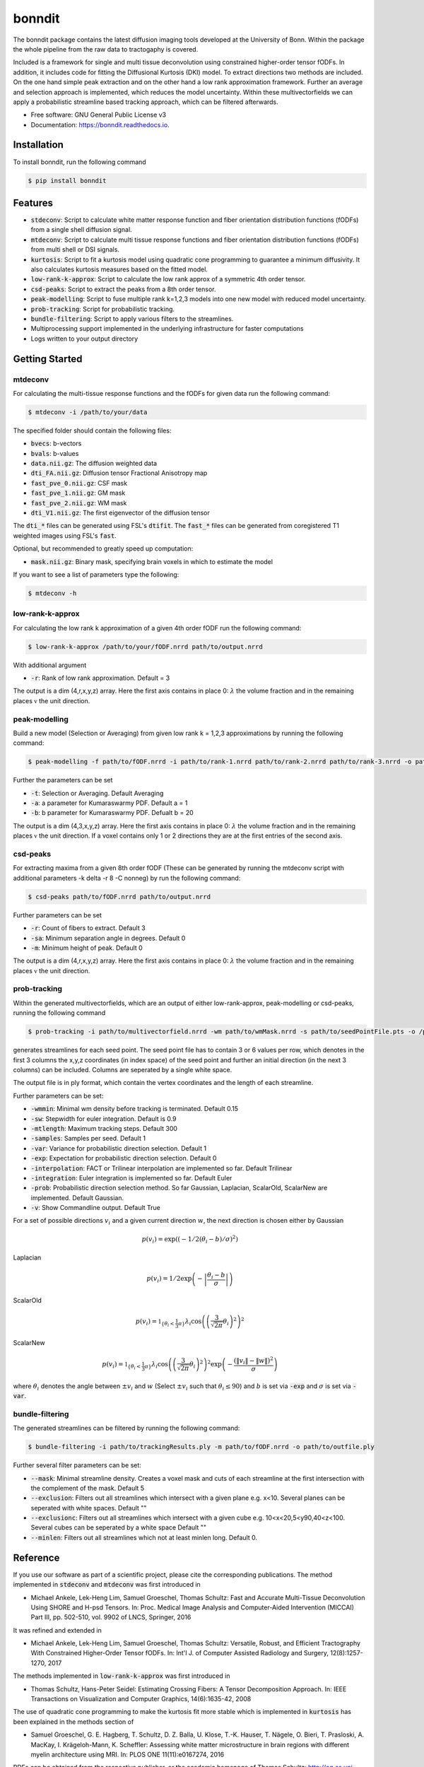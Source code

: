 =======
bonndit
=======


.. image:: https://img.shields.io/pypi/v/bonndit.svg
        :target: https://pypi.python.org/pypi/bonndit

.. image:: https://readthedocs.org/projects/bonndit/badge/?version=latest
        :target: https://bonndit.readthedocs.io/en/latest/?badge=latest
        :alt: Documentation Status


The bonndit package contains the latest diffusion imaging tools developed at the University of Bonn.
Within the package the whole pipeline from the raw data to tractogaphy is covered.

Included is a framework for
single and multi tissue deconvolution using constrained higher-order tensor fODFs.
In addition, it includes code for fitting the Diffusional Kurtosis (DKI) model. To extract directions two methods are
included. On the one hand simple peak extraction and on the other hand a low rank approximation framework.
Further an average and selection approach is implemented, which reduces the model uncertainty. Within
these multivectorfields we can apply a probabilistic streamline based tracking approach, which can be filtered afterwards.


* Free software: GNU General Public License v3
* Documentation: https://bonndit.readthedocs.io.

Installation
------------
To install bonndit, run the following command

.. code-block:: console

    $ pip install bonndit

Features
--------
* :code:`stdeconv`: Script to calculate white matter response function and fiber orientation distribution functions (fODFs) from a single shell diffusion signal.
* :code:`mtdeconv`: Script to calculate multi tissue response functions and fiber orientation distribution functions (fODFs) from multi shell or DSI signals.
* :code:`kurtosis`: Script to fit a kurtosis model using quadratic cone programming to guarantee a minimum diffusivity. It also calculates kurtosis measures based on the fitted model.
* :code:`low-rank-k-approx`: Script to calculate the low rank approx of a symmetric 4th order tensor.
* :code:`csd-peaks`: Script to extract the peaks from a 8th order tensor.
* :code:`peak-modelling`: Script to fuse multiple rank k=1,2,3 models into one new model with reduced model uncertainty.
* :code:`prob-tracking`: Script for probabilistic tracking.
* :code:`bundle-filtering`: Script to apply various filters to the streamlines.
* Multiprocessing support implemented in the underlying infrastructure for faster computations
* Logs written to your output directory


Getting Started
-------------
mtdeconv
~~~~

For calculating the multi-tissue response functions and the fODFs for given data run the following command:

.. code-block:: console

    $ mtdeconv -i /path/to/your/data

The specified folder should contain the following files:

* :code:`bvecs`: b-vectors
* :code:`bvals`: b-values
* :code:`data.nii.gz`: The diffusion weighted data
* :code:`dti_FA.nii.gz`: Diffusion tensor Fractional Anisotropy map
* :code:`fast_pve_0.nii.gz`: CSF mask
* :code:`fast_pve_1.nii.gz`: GM mask
* :code:`fast_pve_2.nii.gz`: WM mask
* :code:`dti_V1.nii.gz`: The first eigenvector of the diffusion tensor

The :code:`dti_*` files can be generated using FSL's :code:`dtifit`. The :code:`fast_*` files can be generated from coregistered T1 weighted images using FSL's :code:`fast`.

Optional, but recommended to greatly speed up computation:

* :code:`mask.nii.gz`: Binary mask, specifying brain voxels in which to estimate the model


If you want to see a list of parameters type the following:

.. code-block:: console

    $ mtdeconv -h


low-rank-k-approx
~~~~
For calculating the low rank k approximation of a given 4th order fODF run the following command:

.. code-block:: console

	$ low-rank-k-approx /path/to/your/fODF.nrrd path/to/output.nrrd

With additional argument

* :code:`-r`: Rank of low rank approximation. Default = 3

The output is a dim (4,r,x,y,z) array. Here the first axis contains in place 0: :math:`\lambda` the volume fraction
and in the remaining places :math:`\mathbb{v}` the unit direction.


peak-modelling
~~~~~~~
Build a new model (Selection or Averaging) from given low rank k = 1,2,3 approximations by running the following command:

.. code-block:: console

	$ peak-modelling -f path/to/fODF.nrrd -i path/to/rank-1.nrrd path/to/rank-2.nrrd path/to/rank-3.nrrd -o path/to/outfile.nrrd

Further the parameters can be set

* :code:`-t`: Selection or Averaging. Default Averaging
* :code:`-a`: a parameter for Kumaraswarmy PDF. Default a = 1
* :code:`-b`: b parameter for Kumaraswarmy PDF. Defualt b = 20

The output is a dim (4,3,x,y,z) array. Here the first axis contains in place 0: :math:`\lambda` the volume fraction
and in the remaining places :math:`\mathbb{v}` the unit direction. If a voxel contains only 1 or 2 directions they are
at the first entries of the second axis.

csd-peaks
~~~~~~~~
For extracting maxima from a given 8th order fODF (These can be generated by running the mtdeconv script with additional parameters -k delta -r 8 -C nonneg) by run the following command:

.. code-block:: console

	$ csd-peaks path/to/fODF.nrrd path/to/output.nrrd

Further parameters can be set

* :code:`-r`: Count of fibers to extract. Default 3
* :code:`-sa`: Minimum separation angle in degrees. Default 0
* :code:`-m`: Minimum height of peak. Default 0

The output is a dim (4,r,x,y,z) array. Here the first axis contains in place 0: :math:`\lambda` the volume fraction
and in the remaining places :math:`\mathbb{v}` the unit direction.

prob-tracking
~~~~~~
Within the generated multivectorfields, which are an output of either low-rank-approx, peak-modelling or csd-peaks,
running the following command

.. code-block:: console

	$ prob-tracking -i path/to/multivectorfield.nrrd -wm path/to/wmMask.nrrd -s path/to/seedPointFile.pts -o /path/to/output.ply

generates streamlines for each seed point.
The seed point file has to contain 3 or 6 values per row, which denotes
in the first 3 columns the x,y,z coordinates (in index space) of the seed point
and further an initial direction (in the next 3 columns)
can be included. Columns are seperated by a single white space.

The output file is in ply format, which contain the vertex coordinates and the length of each streamline.

Further parameters can be set:

* :code:`-wmmin`: Minimal wm density before tracking is terminated. Default 0.15
* :code:`-sw`: Stepwidth for euler integration. Default is 0.9
* :code:`-mtlength`: Maximum tracking steps. Default 300
* :code:`-samples`: Samples per seed. Default 1
* :code:`-var`: Variance for probabilistic direction selection. Default 1
* :code:`-exp`: Expectation for probabilistic direction selection. Default 0
* :code:`-interpolation`: FACT or Trilinear interpolation are implemented so far. Default Trilinear
* :code:`-integration`: Euler integration is implemented so far. Default Euler
* :code:`-prob`: Probabilistic direction selection method. So far Gaussian, Laplacian, ScalarOld, ScalarNew are implemented. Default Gaussian.
* :code:`-v`: Show Commandline output. Default True

For a set of possible directions :math:`v_i` and a given current direction :math:`w`, the next direction is chosen either by
Gaussian

.. math::

	p \left( v_i \right) = \exp \left( \left( -1/2 \left(  \theta_i - b \right) / \sigma \right)^2 \right)

Laplacian

.. math::

	p \left( v_i \right) = 1/2 \exp \left( - \left| \frac{  \theta_i - b } { \sigma } \right| \right)

ScalarOld

.. math::

	p \left( v_i \right) =  \mathbb{1}_{ \lbrace \theta_i < \frac{1}{3}\pi \rbrace }  \lambda_i \cos \left( \left( \frac{3}{\sqrt{2 \pi}} \theta_i \right)^2 \right)^2

ScalarNew

.. math::

	p \left( v_i \right) =  \mathbb{1}_{ \lbrace \theta_i < \frac{1}{3}\pi \rbrace }  \lambda_i \cos \left( \left( \frac{3}{\sqrt{2 \pi}} \theta_i \right)^2 \right)^2 \exp \left( - \frac{\left( \| v_i \| - \| w \| \right)^2}{\sigma} \right)

where :math:`\theta_i` denotes the angle between :math:`\pm v_i` and :math:`w` (Select :math:`\pm v_i` such that :math:`\theta_i \leq 90`) and :math:`b` is set via :code:`-exp` and :math:`\sigma` is set via :code:`-var`.

bundle-filtering
~~~~
The generated streamlines can be filtered by running the following command:

.. code-block:: console

	$ bundle-filtering -i path/to/trackingResults.ply -m path/to/fODF.nrrd -o path/to/outfile.ply

Further several filter parameters can be set:

* :code:`--mask`: Minimal streamline density. Creates a voxel mask and cuts of each streamline at the first intersection with the complement of the mask. Default 5
* :code:`--exclusion`: Filters out all streamlines which intersect with a given plane e.g. x<10. Several planes can be seperated with white spaces. Default ""
* :code:`--exclusionc`: Filters out all streamlines which intersect with a given cube e.g. 10<x<20,5<y90,40<z<100. Several cubes can be seperated by a white space Default ""
* :code:`--minlen`: Filters out all streamlines which not at least minlen long. Default 0.

Reference
----------

If you use our software as part of a scientific project, please cite the corresponding publications. The method implemented in :code:`stdeconv` and :code:`mtdeconv` was first introduced in

* Michael Ankele, Lek-Heng Lim, Samuel Groeschel, Thomas Schultz: Fast and Accurate Multi-Tissue Deconvolution Using SHORE and H-psd Tensors. In: Proc. Medical Image Analysis and Computer-Aided Intervention (MICCAI) Part III, pp. 502-510, vol. 9902 of LNCS, Springer, 2016

It was refined and extended in

* Michael Ankele, Lek-Heng Lim, Samuel Groeschel, Thomas Schultz: Versatile, Robust, and Efficient Tractography With Constrained Higher-Order Tensor fODFs. In: Int'l J. of Computer Assisted Radiology and Surgery, 12(8):1257-1270, 2017

The methods implemented in :code:`low-rank-k-approx` was first introduced in

* Thomas Schultz, Hans-Peter Seidel: Estimating Crossing Fibers: A Tensor Decomposition Approach. In: IEEE Transactions on Visualization and Computer Graphics, 14(6):1635-42, 2008

The use of quadratic cone programming to make the kurtosis fit more stable which is implemented in :code:`kurtosis` has been explained in the methods section of

* Samuel Groeschel, G. E. Hagberg, T. Schultz, D. Z. Balla, U. Klose, T.-K. Hauser, T. Nägele, O. Bieri, T. Prasloski, A. MacKay, I. Krägeloh-Mann, K. Scheffler: Assessing white matter microstructure in brain regions with different myelin architecture using MRI. In: PLOS ONE 11(11):e0167274, 2016

PDFs can be obtained from the respective publisher, or the academic homepage of Thomas Schultz: http://cg.cs.uni-bonn.de/en/people/prof-dr-thomas-schultz/

Authors
-------

* **Michael Ankele** - *Initial work* - [momentarylapse] (https://github.com/momentarylapse)

* **Thomas Schultz** - *Initial work* - [ThomasSchultz] (https://github.com/ThomasSchultz)

* **Olivier Morelle** - *Code curation, documentation and test* [Oli4] (https://github.com/Oli4)

* **Johannes Grün** - *Extended work* - [JoGruen] (https://github.com/JoGruen)

Credits
-------

This package was created with Cookiecutter_ and the `audreyr/cookiecutter-pypackage`_ project template.

.. _Cookiecutter: https://github.com/audreyr/cookiecutter
.. _`audreyr/cookiecutter-pypackage`: https://github.com/audreyr/cookiecutter-pypackage
